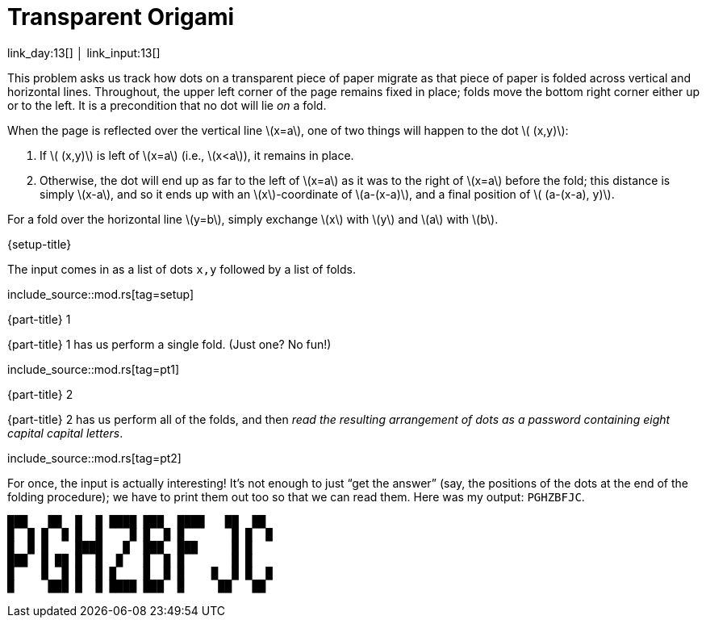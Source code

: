 = Transparent Origami

link_day:13[] │ link_input:13[]

This problem asks us track how dots on a transparent piece of paper migrate as that piece of paper is folded across vertical and horizontal lines.
Throughout, the upper left corner of the page remains fixed in place; folds move the bottom right corner either up or to the left.
It is a precondition that no dot will lie _on_ a fold.

When the page is reflected over the vertical line \(x=a\), one of two things will happen to the dot \( (x,y)\):

. If \( (x,y)\) is left of \(x=a\) (i.e., \(x<a\)), it remains in place.
. Otherwise, the dot will end up as far to the left of \(x=a\) as it was to the right of \(x=a\) before the fold; this distance is simply \(x-a\), and so it ends up with an \(x\)-coordinate of \(a-(x-a)\), and a final position of \( (a-(x-a), y)\).

For a fold over the horizontal line \(y=b\), simply exchange \(x\) with \(y\) and \(a\) with \(b\).

.{setup-title}
The input comes in as a list of dots `x,y` followed by a list of folds.

include_source::mod.rs[tag=setup]

.{part-title} 1
{part-title} 1 has us perform a single fold. (Just one? No fun!)

include_source::mod.rs[tag=pt1]

.{part-title} 2
{part-title} 2 has us perform all of the folds, and then _read the resulting arrangement of dots as a password containing eight capital capital letters_.

include_source::mod.rs[tag=pt2]

For once, the input is actually interesting!
It's not enough to just “get the answer” (say, the positions of the dots at the end of the folding procedure); we have to print them out too so that we can read them.
Here was my output: `PGHZBFJC`.

[source.code-as-text,text]
----
███   ██  █  █ ████ ███  ████   ██  ██
█  █ █  █ █  █    █ █  █ █       █ █  █
█  █ █    ████   █  ███  ███     █ █
███  █ ██ █  █  █   █  █ █       █ █
█    █  █ █  █ █    █  █ █    █  █ █  █
█     ███ █  █ ████ ███  █     ██   ██
----
